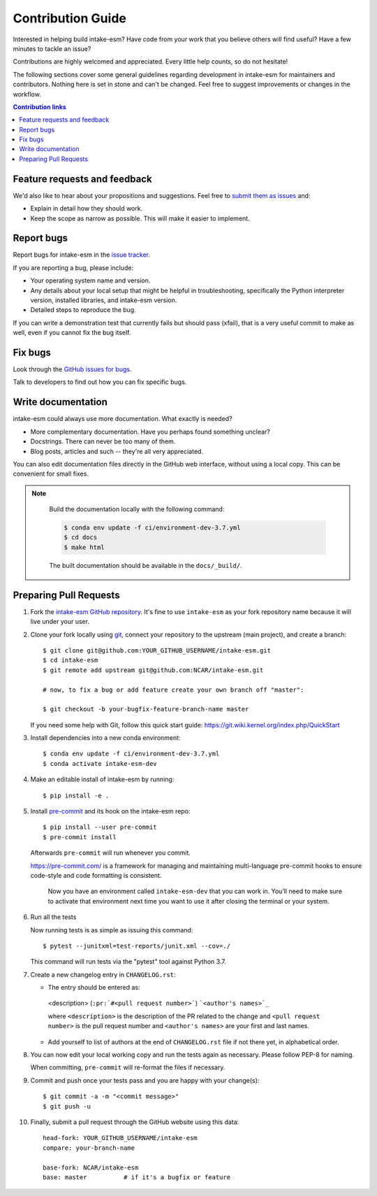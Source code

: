 =====================
Contribution Guide
=====================

Interested in helping build intake-esm? Have code from your work that
you believe others will find useful?  Have a few minutes to tackle an issue?

Contributions are highly welcomed and appreciated.  Every little help counts,
so do not hesitate!

The following sections cover some general guidelines
regarding development in intake-esm for maintainers and contributors.
Nothing here is set in stone and can't be changed.
Feel free to suggest improvements or changes in the workflow.



.. contents:: Contribution links
   :depth: 2



.. _submitfeedback:

Feature requests and feedback
-----------------------------

We'd also like to hear about your propositions and suggestions.  Feel free to
`submit them as issues <https://github.com/NCAR/intake-esm>`_ and:

* Explain in detail how they should work.
* Keep the scope as narrow as possible.  This will make it easier to implement.


.. _reportbugs:


Report bugs
-----------

Report bugs for intake-esm in the `issue tracker <https://github.com/NCAR/intake-esm>`_.

If you are reporting a bug, please include:

* Your operating system name and version.
* Any details about your local setup that might be helpful in troubleshooting,
  specifically the Python interpreter version, installed libraries, and intake-esm
  version.
* Detailed steps to reproduce the bug.

If you can write a demonstration test that currently fails but should pass
(xfail), that is a very useful commit to make as well, even if you cannot
fix the bug itself.


.. _fixbugs:

Fix bugs
--------

Look through the `GitHub issues for bugs <https://github.com/NCAR/intake-esm/labels/type:%20bug>`_.

Talk to developers to find out how you can fix specific bugs.


Write documentation
-------------------

intake-esm could always use more documentation.  What exactly is needed?

* More complementary documentation.  Have you perhaps found something unclear?
* Docstrings.  There can never be too many of them.
* Blog posts, articles and such -- they're all very appreciated.

You can also edit documentation files directly in the GitHub web interface,
without using a local copy.  This can be convenient for small fixes.

.. note::
    Build the documentation locally with the following command:

    .. code:: bash

        $ conda env update -f ci/environment-dev-3.7.yml
        $ cd docs
        $ make html

    The built documentation should be available in the ``docs/_build/``.



 .. _`pull requests`:
.. _pull-requests:

Preparing Pull Requests
-----------------------


#. Fork the
   `intake-esm GitHub repository <https://github.com/NCAR/intake-esm>`__.  It's
   fine to use ``intake-esm`` as your fork repository name because it will live
   under your user.

#. Clone your fork locally using `git <https://git-scm.com/>`_, connect your repository
   to the upstream (main project), and create a branch::

    $ git clone git@github.com:YOUR_GITHUB_USERNAME/intake-esm.git
    $ cd intake-esm
    $ git remote add upstream git@github.com:NCAR/intake-esm.git

    # now, to fix a bug or add feature create your own branch off "master":

    $ git checkout -b your-bugfix-feature-branch-name master

   If you need some help with Git, follow this quick start
   guide: https://git.wiki.kernel.org/index.php/QuickStart

#. Install dependencies into a new conda environment::

    $ conda env update -f ci/environment-dev-3.7.yml
    $ conda activate intake-esm-dev

#. Make an editable install of intake-esm by running::

    $ pip install -e .



#. Install `pre-commit <https://pre-commit.com>`_ and its hook on the intake-esm repo::

     $ pip install --user pre-commit
     $ pre-commit install

   Afterwards ``pre-commit`` will run whenever you commit.

   https://pre-commit.com/ is a framework for managing and maintaining multi-language pre-commit hooks
   to ensure code-style and code formatting is consistent.

    Now you have an environment called ``intake-esm-dev`` that you can work in.
    You’ll need to make sure to activate that environment next time you want
    to use it after closing the terminal or your system.


#. Run all the tests

   Now running tests is as simple as issuing this command::

    $ pytest --junitxml=test-reports/junit.xml --cov=./


   This command will run tests via the "pytest" tool against Python 3.7.



#. Create a new changelog entry in ``CHANGELOG.rst``:

   - The entry should be entered as:

    <description> (``:pr:`#<pull request number>```) ```<author's names>`_``

    where ``<description>`` is the description of the PR related to the change and ``<pull request number>`` is
    the pull request number and ``<author's names>`` are your first and last names.

   - Add yourself to list of authors at the end of ``CHANGELOG.rst`` file if not there yet, in alphabetical order.


#. You can now edit your local working copy and run the tests again as necessary. Please follow PEP-8 for naming.

   When committing, ``pre-commit`` will re-format the files if necessary.

#. Commit and push once your tests pass and you are happy with your change(s)::

    $ git commit -a -m "<commit message>"
    $ git push -u

#. Finally, submit a pull request through the GitHub website using this data::

    head-fork: YOUR_GITHUB_USERNAME/intake-esm
    compare: your-branch-name

    base-fork: NCAR/intake-esm
    base: master          # if it's a bugfix or feature
